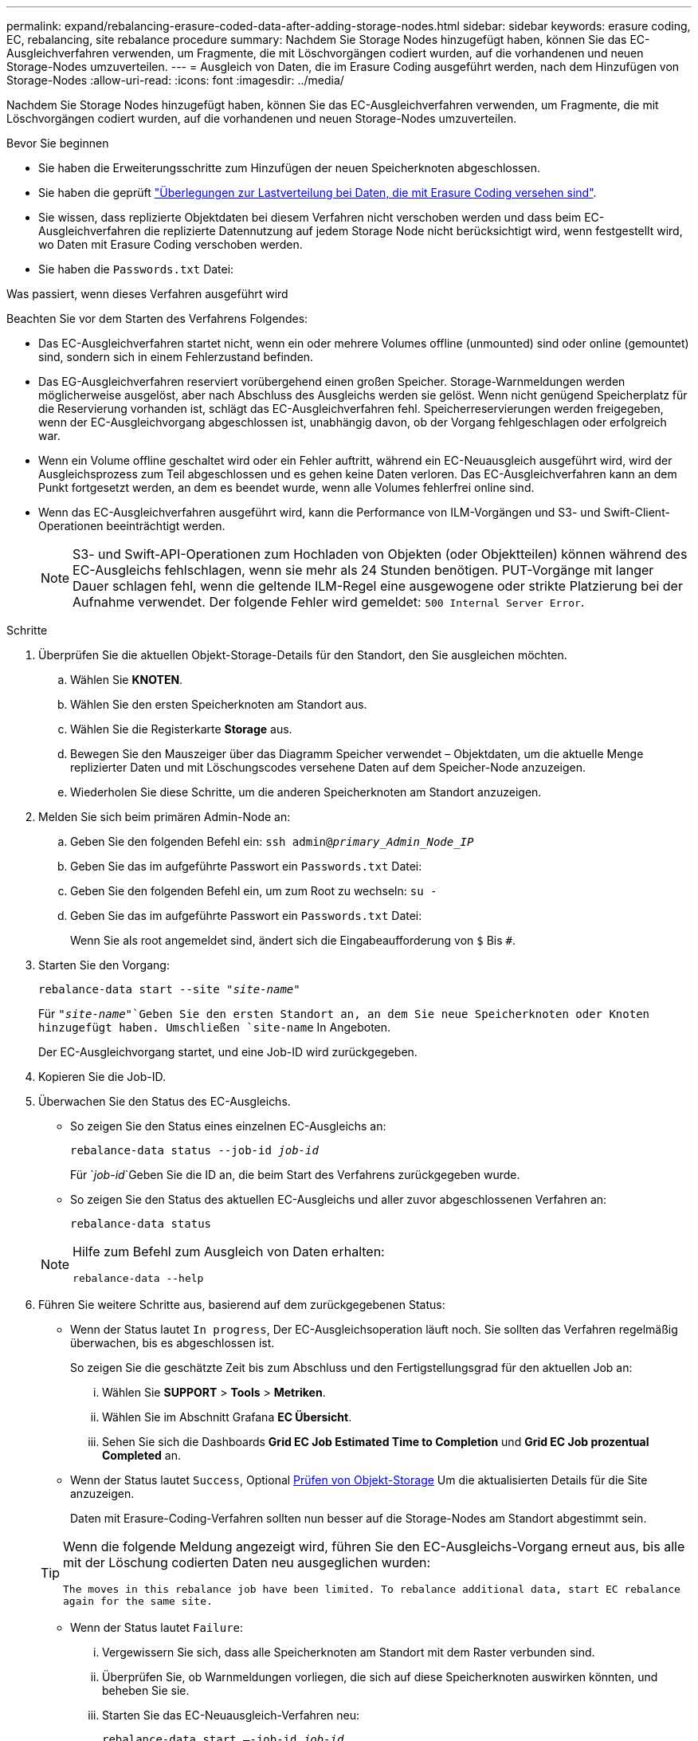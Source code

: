 ---
permalink: expand/rebalancing-erasure-coded-data-after-adding-storage-nodes.html 
sidebar: sidebar 
keywords: erasure coding, EC, rebalancing, site rebalance procedure 
summary: Nachdem Sie Storage Nodes hinzugefügt haben, können Sie das EC-Ausgleichverfahren verwenden, um Fragmente, die mit Löschvorgängen codiert wurden, auf die vorhandenen und neuen Storage-Nodes umzuverteilen. 
---
= Ausgleich von Daten, die im Erasure Coding ausgeführt werden, nach dem Hinzufügen von Storage-Nodes
:allow-uri-read: 
:icons: font
:imagesdir: ../media/


[role="lead"]
Nachdem Sie Storage Nodes hinzugefügt haben, können Sie das EC-Ausgleichverfahren verwenden, um Fragmente, die mit Löschvorgängen codiert wurden, auf die vorhandenen und neuen Storage-Nodes umzuverteilen.

.Bevor Sie beginnen
* Sie haben die Erweiterungsschritte zum Hinzufügen der neuen Speicherknoten abgeschlossen.
* Sie haben die geprüft link:considerations-for-rebalancing-erasure-coded-data.html["Überlegungen zur Lastverteilung bei Daten, die mit Erasure Coding versehen sind"].
* Sie wissen, dass replizierte Objektdaten bei diesem Verfahren nicht verschoben werden und dass beim EC-Ausgleichverfahren die replizierte Datennutzung auf jedem Storage Node nicht berücksichtigt wird, wenn festgestellt wird, wo Daten mit Erasure Coding verschoben werden.
* Sie haben die `Passwords.txt` Datei:


.Was passiert, wenn dieses Verfahren ausgeführt wird
Beachten Sie vor dem Starten des Verfahrens Folgendes:

* Das EC-Ausgleichverfahren startet nicht, wenn ein oder mehrere Volumes offline (unmounted) sind oder online (gemountet) sind, sondern sich in einem Fehlerzustand befinden.
* Das EG-Ausgleichverfahren reserviert vorübergehend einen großen Speicher. Storage-Warnmeldungen werden möglicherweise ausgelöst, aber nach Abschluss des Ausgleichs werden sie gelöst. Wenn nicht genügend Speicherplatz für die Reservierung vorhanden ist, schlägt das EC-Ausgleichverfahren fehl. Speicherreservierungen werden freigegeben, wenn der EC-Ausgleichvorgang abgeschlossen ist, unabhängig davon, ob der Vorgang fehlgeschlagen oder erfolgreich war.
* Wenn ein Volume offline geschaltet wird oder ein Fehler auftritt, während ein EC-Neuausgleich ausgeführt wird, wird der Ausgleichsprozess zum Teil abgeschlossen und es gehen keine Daten verloren. Das EC-Ausgleichverfahren kann an dem Punkt fortgesetzt werden, an dem es beendet wurde, wenn alle Volumes fehlerfrei online sind.
* Wenn das EC-Ausgleichverfahren ausgeführt wird, kann die Performance von ILM-Vorgängen und S3- und Swift-Client-Operationen beeinträchtigt werden.
+

NOTE: S3- und Swift-API-Operationen zum Hochladen von Objekten (oder Objektteilen) können während des EC-Ausgleichs fehlschlagen, wenn sie mehr als 24 Stunden benötigen. PUT-Vorgänge mit langer Dauer schlagen fehl, wenn die geltende ILM-Regel eine ausgewogene oder strikte Platzierung bei der Aufnahme verwendet. Der folgende Fehler wird gemeldet: `500 Internal Server Error`.



.Schritte
. [[review_object_Storage]]Überprüfen Sie die aktuellen Objekt-Storage-Details für den Standort, den Sie ausgleichen möchten.
+
.. Wählen Sie *KNOTEN*.
.. Wählen Sie den ersten Speicherknoten am Standort aus.
.. Wählen Sie die Registerkarte *Storage* aus.
.. Bewegen Sie den Mauszeiger über das Diagramm Speicher verwendet – Objektdaten, um die aktuelle Menge replizierter Daten und mit Löschungscodes versehene Daten auf dem Speicher-Node anzuzeigen.
.. Wiederholen Sie diese Schritte, um die anderen Speicherknoten am Standort anzuzeigen.


. Melden Sie sich beim primären Admin-Node an:
+
.. Geben Sie den folgenden Befehl ein: `ssh admin@_primary_Admin_Node_IP_`
.. Geben Sie das im aufgeführte Passwort ein `Passwords.txt` Datei:
.. Geben Sie den folgenden Befehl ein, um zum Root zu wechseln: `su -`
.. Geben Sie das im aufgeführte Passwort ein `Passwords.txt` Datei:
+
Wenn Sie als root angemeldet sind, ändert sich die Eingabeaufforderung von `$` Bis `#`.



. Starten Sie den Vorgang:
+
`rebalance-data start --site "_site-name_"`

+
Für `"_site-name_"`Geben Sie den ersten Standort an, an dem Sie neue Speicherknoten oder Knoten hinzugefügt haben. Umschließen `site-name` In Angeboten.

+
Der EC-Ausgleichvorgang startet, und eine Job-ID wird zurückgegeben.

. Kopieren Sie die Job-ID.
. Überwachen Sie den Status des EC-Ausgleichs.
+
** So zeigen Sie den Status eines einzelnen EC-Ausgleichs an:
+
`rebalance-data status --job-id _job-id_`

+
Für `_job-id_`Geben Sie die ID an, die beim Start des Verfahrens zurückgegeben wurde.

** So zeigen Sie den Status des aktuellen EC-Ausgleichs und aller zuvor abgeschlossenen Verfahren an:
+
`rebalance-data status`

+
[NOTE]
====
Hilfe zum Befehl zum Ausgleich von Daten erhalten:

`rebalance-data --help`

====


. Führen Sie weitere Schritte aus, basierend auf dem zurückgegebenen Status:
+
** Wenn der Status lautet `In progress`, Der EC-Ausgleichsoperation läuft noch. Sie sollten das Verfahren regelmäßig überwachen, bis es abgeschlossen ist.
+
So zeigen Sie die geschätzte Zeit bis zum Abschluss und den Fertigstellungsgrad für den aktuellen Job an:

+
... Wählen Sie *SUPPORT* > *Tools* > *Metriken*.
... Wählen Sie im Abschnitt Grafana *EC Übersicht*.
... Sehen Sie sich die Dashboards *Grid EC Job Estimated Time to Completion* und *Grid EC Job prozentual Completed* an.


** Wenn der Status lautet `Success`, Optional <<review_object_storage,Prüfen von Objekt-Storage>> Um die aktualisierten Details für die Site anzuzeigen.
+
Daten mit Erasure-Coding-Verfahren sollten nun besser auf die Storage-Nodes am Standort abgestimmt sein.

+
[TIP]
====
Wenn die folgende Meldung angezeigt wird, führen Sie den EC-Ausgleichs-Vorgang erneut aus, bis alle mit der Löschung codierten Daten neu ausgeglichen wurden:

`The moves in this rebalance job have been limited. To rebalance additional data, start EC rebalance again for the same site.`

====
** Wenn der Status lautet `Failure`:
+
... Vergewissern Sie sich, dass alle Speicherknoten am Standort mit dem Raster verbunden sind.
... Überprüfen Sie, ob Warnmeldungen vorliegen, die sich auf diese Speicherknoten auswirken könnten, und beheben Sie sie.
... Starten Sie das EC-Neuausgleich-Verfahren neu:
+
`rebalance-data start –-job-id _job-id_`

... Wenn der Status des EC-Ausgleichs noch immer ist `Failure`, Wenden Sie sich an den technischen Support.




. Wenn das EC-Ausgleichverfahren zu viel Last generiert (beispielsweise sind Ingest-Operationen betroffen), unterbrechen Sie den Vorgang.
+
`rebalance-data pause --job-id _job-id_`

. Wenn Sie das EC-Ausgleichverfahren beenden müssen (z. B. um ein StorageGRID-Software-Upgrade durchzuführen), geben Sie Folgendes ein:
+
`rebalance-data terminate --job-id _job-id_`

+

NOTE: Wenn Sie ein EC-Ausgleichverfahren beenden, verbleiben alle bereits verschobenen Datenfragmente am neuen Standort. Daten werden nicht zurück an den ursprünglichen Speicherort verschoben.

. Wenn Sie Erasure Coding an mehreren Standorten verwenden, führen Sie dieses Verfahren für alle anderen betroffenen Standorte aus.

